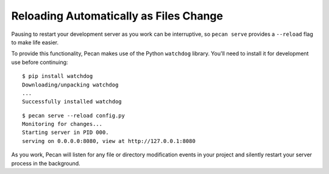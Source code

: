 Reloading Automatically as Files Change
---------------------------------------

Pausing to restart your development server as you work can be interruptive, so
``pecan serve`` provides a ``--reload`` flag to make life easier.

To provide this functionality, Pecan makes use of the Python ``watchdog``
library.  You'll need to install it for development use before continuing::

    $ pip install watchdog
    Downloading/unpacking watchdog
    ...
    Successfully installed watchdog

::

    $ pecan serve --reload config.py
    Monitoring for changes...
    Starting server in PID 000.
    serving on 0.0.0.0:8080, view at http://127.0.0.1:8080

As you work, Pecan will listen for any file or directory modification events in your project and silently restart your server process in the background.
